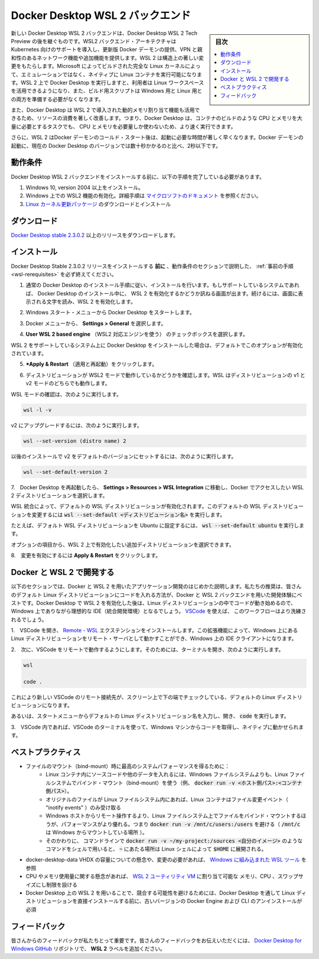 .. -*- coding: utf-8 -*-
.. URL: https://docs.docker.com/docker-for-windows/wsl/
   doc version: 19.03
      https://github.com/docker/docker.github.io/blob/master/docker-for-windows/wsl.md
.. check date: 2020/06/12
.. Commits on May 14, 2020 8e8fbded0ef1d8e4546388079e99c9b07558ed19
.. -----------------------------------------------------------------------------

.. Docker Desktop WSL 2 backend

.. _docker-desktop-wsl-2-backend:

=======================================
Docker Desktop WSL 2 バックエンド
=======================================

.. sidebar:: 目次

   .. contents::
       :depth: 3
       :local:

.. Windows Subsystem for Linux (WSL) 2 introduces a significant architectural change as it is a full Linux kernel built by Microsoft, allowing Linux containers to run natively without emulation. With Docker Desktop running on WSL 2, users can leverage Linux workspaces and avoid having to maintain both Linux and Windows build scripts. In addition, WSL 2 provides improvements to file system sharing, boot time, and allows access to some cool new features for Docker Desktop users.

新しい Docker Desktop  WSL 2 バックエンドは、Docker Desktop  WSL 2 Tech Preview の後を継ぐものです。WSL2 バックエンド・アーキテクチャは Kubernetes 向けのサポートを導入し、更新版 Docker デーモンの提供、VPN と親和性のあるネットワーク機能や追加機能を提供します。WSL 2 は構造上の著しい変更をもたらします。Microsoft によってビルドされた完全な Linux カーネルによって、エミュレーションではなく、ネイティブに Linux コンテナを実行可能になります。WSL 2 上で Docker Desktop を実行しますと、利用者は Linux ワークスペースを活用できるようになり、また、ビルド用スクリプトは Windows 用と Linux 用との両方を準備する必要がなくなります。

.. Docker Desktop uses the dynamic memory allocation feature in WSL 2 to greatly improve the resource consumption. This means, Docker Desktop only uses the required amount of CPU and memory resources it needs, while enabling CPU and memory-intensive tasks such as building a container to run much faster.

また、Docker Desktop は WSL 2 で導入された動的メモリ割り当て機能も活用できるため、リソースの消費を著しく改善します。つまり、Docker Desktop は、コンテナのビルドのような CPU とメモリを大量に必要とするタスクでも、 CPU とメモリを必要量しか使わないため、より速く実行できます。

.. Additionally, with WSL 2, the time required to start a Docker daemon after a cold start is significantly faster. It takes less than 10 seconds to start the Docker daemon when compared to almost a minute in the previous version of Docker Desktop.

さらに、WSL 2 はDocker デーモンのコールド・スタート後は、起動に必要な時間が著しく早くなります。Docker デーモンの起動に、現在の Docker Desktop のバージョンでは数十秒かかるのと比べ、2秒以下です。

.. Prerequisites

.. _wsl-rerequisites:

動作条件
==============================

.. Before you install the Docker Desktop WSL 2 backend, you must complete the following steps:

Docker Desktop  WSL 2 バックエンドをインストールする前に、以下の手順を完了している必要があります。

..    Install Windows 10, version 2004 or higher.
    Enable WSL 2 feature on Windows. For detailed instructions, refer to the Microsoft documentation.
    Download and install the Linux kernel update package.

1. Windows 10, version 2004 以上をインストール。
2. Windows 上での WSL2 機能の有効化。詳細手順は `マイクロソフトのドキュメント <https://docs.microsoft.com/ja-jp/windows/wsl/install>`_ を参照ください。
3. `Linux カーネル更新パッケージ <https://docs.microsoft.com/windows/wsl/wsl2-kernel>`_ のダウンロードとインストール

.. Download

.. _wsl-download:

ダウンロード
==============================

.. Download Docker Desktop Stable 2.3.0.2 or a later release.

`Docker Desktop stable 2.3.0.2 <https://hub.docker.com/editions/community/docker-ce-desktop-windows/>`_ 以上のリリースをダウンロードします。


.. Install

.. _wls-install:

インストール
==============================

.. Ensure you have completed the steps described in the Prerequisites section before installing the Docker Desktop Stable 2.3.0.2 release.

Docker Desktop Stable 2.3.0.2 リリースをインストールする **前に** 、動作条件のセクションで説明した、 :ref:`事前の手順 <wsl-rerequisites>` を必ず終えてください。

..    Follow the usual installation instructions to install Docker Desktop. If you are running a supported system, Docker Desktop prompts you to enable WSL 2 during installation. Read the information displayed on the screen and enable WSL 2 to continue.

1. 通常の Docker Desktop のインストール手順に従い、インストールを行います。もしサポートしているシステムであれば、 Docker Desktop のインストール中に、 WSL 2 を有効化するかどうか訊ねる画面が出ます。続けるには、画面に表示される文字を読み、WSL 2 を有効化します。

..    Start Docker Desktop from the Windows Start menu.

2. Windows スタート・メニューから Docker Desktop をスタートします。

..    From the Docker menu, select Settings > General.

3. Docker メニューから、 **Settings > General** を選択します。

..    Enable WSL 2

..    Select the Use WSL 2 based engine check box.

4.  **User WSL 2 based engine** （WSL2 対応エンジンを使う） のチェックボックスを選択します。

..    If you have installed Docker Desktop on a system that supports WSL 2, this option will be enabled by default.

WSL 2 をサポートしているシステム上に Docker Desktop をインストールした場合は、デフォルトでこのオプションが有効化されています。

..    Click Apply & Restart.

5.  ***Apply & Restart** （適用と再起動）をクリックします。

..    Ensure the distribution runs in WSL 2 mode. WSL can run distributions in both v1 or v2 mode.

6. ディストリビューションが WSL2 モードで動作しているかどうかを確認します。WSL はディストリビューションの v1 と v2 モードのどちらでも動作します。

..    To check the WSL mode, run

WSL モードの確認は、次のように実行します。

.. code-block:: bash

   wsl -l -v

..    To upgrade your existing Linux distro to v2, run:

v2 にアップグレードするには、次のように実行します。

.. code-block:: bash

   wsl --set-version (distro name) 2

..    To set v2 as the default version for future installations, run:

以後のインストールで v2 をデフォルトのバージョンにセットするには、次のように実行します。

.. code-block:: bash

   wsl --set-default-version 2

..    When Docker Desktop restarts, go to Settings > Resources > WSL Integration.

7.　Docker Desktop を再起動したら、 **Settings > Resources > WSL Integration** に移動し、Docker でアクセスしたい WSL 2 ディストリビューションを選択します。

..    WSL Integration will be enabled on your default WSL distribution. To change your default WSL distro, run wsl --set-default <distro name>.

WSL 統合によって、デフォルトの WSL ディストリビューションが有効化されます。このデフォルトの WSL ディストリビューションを変更するには :code:`wsl --set-default <ディストリビューション名>` を実行します。

..    For example, to set Ubuntu as your default WSL distro, run wsl --set-default ubuntu.

たとえば、デフォルト WSL ディストリビューションを Ubuntu に設定するには、 :code:`wsl --set-default ubuntu` を実行します。

..    Optionally, select any additional distributions you would like to enable WSL 2 on.

オプションの項目から、WSL 2 上で有効化したい追加ディストリビューションを選択できます。

..    WSL 2 Choose Linux distro

..    Click Apply & Restart.

8.　変更を有効にするには **Apply & Restart** をクリックします。


.. Develop with Docker and WSL 2

.. _develop-with-docker-and-wsl-2:

Docker と WSL 2 で開発する
========================================

.. The following section describes how to start developing your applications using Docker and WSL 2. We recommend that you have your code in your default Linux distribution for the best development experience using Docker and WSL 2. After you have enabled WSL 2 on Docker Desktop, you can start working with your code inside the Linux distro and ideally with your IDE still in Windows. This workflow can be pretty straightforward if you are using VSCode.

以下のセクションでは、Docker と WSL 2 を用いたアプリケーション開発のはじめかた説明します。私たちの推奨は、皆さんのデフォルト Linux ディストリビューションにコードを入れる方法が、Docker と WSL 2 バックエンドを用いた開発体験にベストです。Docker Desktop で WSL 2 を有効化した後は、Linux ディストリビューションの中でコードが動き始めるので、Windows 上でありながら理想的な IDE（統合開発環境）となるでしょう。 `VSCode <https://code.visualstudio.com/download>`_ を使えば、 このワークフローはより洗練されるでしょう。

..    Open VSCode and install the Remote - WSL extension. This extension allows you to work with a remote server in the Linux distro and your IDE client still on Windows.

1.　VSCode を開き、 `Remote - WSL <https://marketplace.visualstudio.com/items?itemName=ms-vscode-remote.remote-wsl>`_ エクステンションをインストールします。この拡張機能によって、Windows 上にある Linux ディストリビューションをリモート・サーバとして動かすことができ、Windows 上の IDE クライアントになります。

..    Now, you can start working in VSCode remotely. To do this, open your terminal and type:

2.　次に、VSCode をリモートで動作するようにします。そのためには、ターミナルを開き、次のように実行します。

.. code-block:: bash

   wsl
   
   code .

..    This opens a new VSCode connected remotely to your default Linux distro which you can check in the bottom corner of the screen.

これにより新しい VSCode のリモート接続先が、スクリーン上で下の端でチェックしている、デフォルトの Linux ディストリビューションになります。

..    Alternatively, you can type the name of your default Linux distro in your Start menu, open it, and then run code .

あるいは、スタートメニューからデフォルトの Linux ディストリビューション名を入力し、開き、 :code:`code` を実行します。

..    When you are in VSCode, you can use the terminal in VSCode to pull your code and start working natively from your Windows machine.

3.　VSCode 内であれば、VSCode のターミナルを使って、Windows マシンからコードを取得し、ネイティブに動かせられます。

.. Best practices

.. _wsl-bestpractices:

ベストプラクティス
====================

..     To get the best out of the file system performance when bind-mounting files:
        Store source code and other data that is bind-mounted into Linux containers (i.e., with docker run -v <host-path>:<container-path>) in the Linux filesystem, rather than the Windows filesystem.
        Linux containers only receive file change events (“inotify events”) if the original files are stored in the Linux filesystem.
        Performance is much higher when files are bind-mounted from the Linux filesystem, rather than remoted from the Windows host. Therefore avoid docker run -v /mnt/c/users:/users (where /mnt/c is mounted from Windows).
        Instead, from a Linux shell use a command like docker run -v ~/my-project:/sources <my-image> where ~ is expanded by the Linux shell to $HOME.
    If you have concerns about the size of the docker-desktop-data VHDX, or need to change it, take a look at the WSL tooling built into Windows.
    If you have concerns about CPU or memory usage, you can configure limits on the memory, CPU, Swap size allocated to the WSL 2 utility VM.
    To avoid any potential conflicts with using WSL 2 on Docker Desktop, you must uninstall any previous versions of Docker Engine and CLI installed directly through Linux distributions before installing Docker Desktop.

* ファイルのマウント（bind-mount）時に最高のシステムパフォーマンスを得るために：
   * Linux コンテナ内にソースコードや他のデータを入れるには、Windows ファイルシステムよりも、Linux ファイルシステムでバインド・マウント（bind-mount）を使う（例、 :code:`docker run -v <ホスト側パス>:<コンテナ側パス>`）。
   * オリジナルのファイルが Linux ファイルシステム内にあれば、Linux コンテナはファイル変更イベント（ "inotify events" ）のみ受け取る
   * Windows ホストからリモート操作するより、Linux ファイルシステム上でファイルをバインド・マウントするほうが、パフォーマンスがより優れる。つまり :code:`docker run -v /mnt/c/users:/users` を避ける（ :code:`/mnt/c` は Windows からマウントしている場所 ）。
   * そのかわりに、 コマンドラインで :code:`docker run -v ~/my-project:/sources <自分のイメージ>` のようなコマンドをシェルで用いると、 :code:`~` にあたる場所は Linux シェルによって :code:`$HOME` に展開される。
* docker-desktop-data VHDX の容量についての懸念や、変更の必要があれば、 `Windows に組み込まれた WSL ツール <https://docs.microsoft.com/ja-jp/windows/wsl/compare-versions#understanding-wsl-2-uses-a-vhd-and-what-to-do-if-you-reach-its-max-size>`_ を参照
* CPU やメモリ使用量に関する懸念があれば、 `WSL 2 ユーティリティ VM <https://docs.microsoft.com/ja-jp/windows/wsl/release-notes#build-18945>`_ に割り当て可能な メモリ、CPU 、スワップサイズにし制限を設ける
* Docker Desktop 上の WSL 2 を用いることで、競合する可能性を避けるためには、Docker Desktop を通して Linux ディストリビューションを直接インストールする前に、古いバージョンの Docker Engine および CLI のアンインストールが必須

.. Feedback

.. _wsl-feedback:

フィードバック
==============================

.. Your feedback is very important to us. Please let us know your feedback by creating an issue in the Docker Desktop for Windows GitHub repository and adding the WSL 2 label.

皆さんからのフィードバックが私たちとって重要です。皆さんのフィードバックをお伝えいただくには、 `Docker Desktop for Windows GitHub <https://github.com/docker/for-win/issues>`_ リポジトリで、 **WSL 2** ラベルを追加ください。

.. seealso::

   Docker Desktop WSL 2 backend
      https://docs.docker.com/docker-for-windows/wsl/
